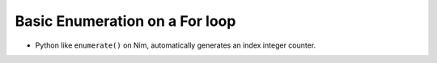 Basic Enumeration on a For loop
===============================


* Python like ``enumerate()`` on Nim, automatically generates an index integer counter.
